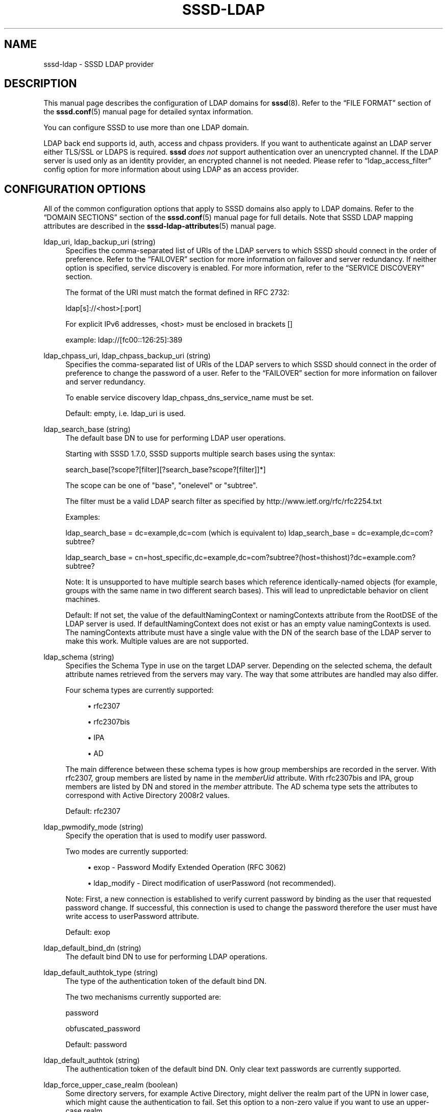 '\" t
.\"     Title: sssd-ldap
.\"    Author: The SSSD upstream - https://pagure.io/SSSD/sssd/
.\" Generator: DocBook XSL Stylesheets vsnapshot <http://docbook.sf.net/>
.\"      Date: 12/09/2020
.\"    Manual: File Formats and Conventions
.\"    Source: SSSD
.\"  Language: English
.\"
.TH "SSSD\-LDAP" "5" "12/09/2020" "SSSD" "File Formats and Conventions"
.\" -----------------------------------------------------------------
.\" * Define some portability stuff
.\" -----------------------------------------------------------------
.\" ~~~~~~~~~~~~~~~~~~~~~~~~~~~~~~~~~~~~~~~~~~~~~~~~~~~~~~~~~~~~~~~~~
.\" http://bugs.debian.org/507673
.\" http://lists.gnu.org/archive/html/groff/2009-02/msg00013.html
.\" ~~~~~~~~~~~~~~~~~~~~~~~~~~~~~~~~~~~~~~~~~~~~~~~~~~~~~~~~~~~~~~~~~
.ie \n(.g .ds Aq \(aq
.el       .ds Aq '
.\" -----------------------------------------------------------------
.\" * set default formatting
.\" -----------------------------------------------------------------
.\" disable hyphenation
.nh
.\" disable justification (adjust text to left margin only)
.ad l
.\" -----------------------------------------------------------------
.\" * MAIN CONTENT STARTS HERE *
.\" -----------------------------------------------------------------
.SH "NAME"
sssd-ldap \- SSSD LDAP provider
.SH "DESCRIPTION"
.PP
This manual page describes the configuration of LDAP domains for
\fBsssd\fR(8)\&. Refer to the
\(lqFILE FORMAT\(rq
section of the
\fBsssd.conf\fR(5)
manual page for detailed syntax information\&.
.PP
You can configure SSSD to use more than one LDAP domain\&.
.PP
LDAP back end supports id, auth, access and chpass providers\&. If you want to authenticate against an LDAP server either TLS/SSL or LDAPS is required\&.
\fBsssd\fR
\fIdoes not\fR
support authentication over an unencrypted channel\&. If the LDAP server is used only as an identity provider, an encrypted channel is not needed\&. Please refer to
\(lqldap_access_filter\(rq
config option for more information about using LDAP as an access provider\&.
.SH "CONFIGURATION OPTIONS"
.PP
All of the common configuration options that apply to SSSD domains also apply to LDAP domains\&. Refer to the
\(lqDOMAIN SECTIONS\(rq
section of the
\fBsssd.conf\fR(5)
manual page for full details\&. Note that SSSD LDAP mapping attributes are described in the
\fBsssd-ldap-attributes\fR(5)
manual page\&.
.PP
ldap_uri, ldap_backup_uri (string)
.RS 4
Specifies the comma\-separated list of URIs of the LDAP servers to which SSSD should connect in the order of preference\&. Refer to the
\(lqFAILOVER\(rq
section for more information on failover and server redundancy\&. If neither option is specified, service discovery is enabled\&. For more information, refer to the
\(lqSERVICE DISCOVERY\(rq
section\&.
.sp
The format of the URI must match the format defined in RFC 2732:
.sp
ldap[s]://<host>[:port]
.sp
For explicit IPv6 addresses, <host> must be enclosed in brackets []
.sp
example: ldap://[fc00::126:25]:389
.RE
.PP
ldap_chpass_uri, ldap_chpass_backup_uri (string)
.RS 4
Specifies the comma\-separated list of URIs of the LDAP servers to which SSSD should connect in the order of preference to change the password of a user\&. Refer to the
\(lqFAILOVER\(rq
section for more information on failover and server redundancy\&.
.sp
To enable service discovery ldap_chpass_dns_service_name must be set\&.
.sp
Default: empty, i\&.e\&. ldap_uri is used\&.
.RE
.PP
ldap_search_base (string)
.RS 4
The default base DN to use for performing LDAP user operations\&.
.sp
Starting with SSSD 1\&.7\&.0, SSSD supports multiple search bases using the syntax:
.sp
search_base[?scope?[filter][?search_base?scope?[filter]]*]
.sp
The scope can be one of "base", "onelevel" or "subtree"\&.
.sp
The filter must be a valid LDAP search filter as specified by http://www\&.ietf\&.org/rfc/rfc2254\&.txt
.sp
Examples:
.sp
ldap_search_base = dc=example,dc=com (which is equivalent to) ldap_search_base = dc=example,dc=com?subtree?
.sp
ldap_search_base = cn=host_specific,dc=example,dc=com?subtree?(host=thishost)?dc=example\&.com?subtree?
.sp
Note: It is unsupported to have multiple search bases which reference identically\-named objects (for example, groups with the same name in two different search bases)\&. This will lead to unpredictable behavior on client machines\&.
.sp
Default: If not set, the value of the defaultNamingContext or namingContexts attribute from the RootDSE of the LDAP server is used\&. If defaultNamingContext does not exist or has an empty value namingContexts is used\&. The namingContexts attribute must have a single value with the DN of the search base of the LDAP server to make this work\&. Multiple values are are not supported\&.
.RE
.PP
ldap_schema (string)
.RS 4
Specifies the Schema Type in use on the target LDAP server\&. Depending on the selected schema, the default attribute names retrieved from the servers may vary\&. The way that some attributes are handled may also differ\&.
.sp
Four schema types are currently supported:
.sp
.RS 4
.ie n \{\
\h'-04'\(bu\h'+03'\c
.\}
.el \{\
.sp -1
.IP \(bu 2.3
.\}
rfc2307
.RE
.sp
.RS 4
.ie n \{\
\h'-04'\(bu\h'+03'\c
.\}
.el \{\
.sp -1
.IP \(bu 2.3
.\}
rfc2307bis
.RE
.sp
.RS 4
.ie n \{\
\h'-04'\(bu\h'+03'\c
.\}
.el \{\
.sp -1
.IP \(bu 2.3
.\}
IPA
.RE
.sp
.RS 4
.ie n \{\
\h'-04'\(bu\h'+03'\c
.\}
.el \{\
.sp -1
.IP \(bu 2.3
.\}
AD
.RE
.sp
The main difference between these schema types is how group memberships are recorded in the server\&. With rfc2307, group members are listed by name in the
\fImemberUid\fR
attribute\&. With rfc2307bis and IPA, group members are listed by DN and stored in the
\fImember\fR
attribute\&. The AD schema type sets the attributes to correspond with Active Directory 2008r2 values\&.
.sp
Default: rfc2307
.RE
.PP
ldap_pwmodify_mode (string)
.RS 4
Specify the operation that is used to modify user password\&.
.sp
Two modes are currently supported:
.sp
.RS 4
.ie n \{\
\h'-04'\(bu\h'+03'\c
.\}
.el \{\
.sp -1
.IP \(bu 2.3
.\}
exop \- Password Modify Extended Operation (RFC 3062)
.RE
.sp
.RS 4
.ie n \{\
\h'-04'\(bu\h'+03'\c
.\}
.el \{\
.sp -1
.IP \(bu 2.3
.\}
ldap_modify \- Direct modification of userPassword (not recommended)\&.
.RE
.sp
Note: First, a new connection is established to verify current password by binding as the user that requested password change\&. If successful, this connection is used to change the password therefore the user must have write access to userPassword attribute\&.
.sp
Default: exop
.RE
.PP
ldap_default_bind_dn (string)
.RS 4
The default bind DN to use for performing LDAP operations\&.
.RE
.PP
ldap_default_authtok_type (string)
.RS 4
The type of the authentication token of the default bind DN\&.
.sp
The two mechanisms currently supported are:
.sp
password
.sp
obfuscated_password
.sp
Default: password
.RE
.PP
ldap_default_authtok (string)
.RS 4
The authentication token of the default bind DN\&. Only clear text passwords are currently supported\&.
.RE
.PP
ldap_force_upper_case_realm (boolean)
.RS 4
Some directory servers, for example Active Directory, might deliver the realm part of the UPN in lower case, which might cause the authentication to fail\&. Set this option to a non\-zero value if you want to use an upper\-case realm\&.
.sp
Default: false
.RE
.PP
ldap_enumeration_refresh_timeout (integer)
.RS 4
Specifies how many seconds SSSD has to wait before refreshing its cache of enumerated records\&.
.sp
Default: 300
.RE
.PP
ldap_purge_cache_timeout (integer)
.RS 4
Determine how often to check the cache for inactive entries (such as groups with no members and users who have never logged in) and remove them to save space\&.
.sp
Setting this option to zero will disable the cache cleanup operation\&. Please note that if enumeration is enabled, the cleanup task is required in order to detect entries removed from the server and can\*(Aqt be disabled\&. By default, the cleanup task will run every 3 hours with enumeration enabled\&.
.sp
Default: 0 (disabled)
.RE
.PP
ldap_group_nesting_level (integer)
.RS 4
If ldap_schema is set to a schema format that supports nested groups (e\&.g\&. RFC2307bis), then this option controls how many levels of nesting SSSD will follow\&. This option has no effect on the RFC2307 schema\&.
.sp
Note: This option specifies the guaranteed level of nested groups to be processed for any lookup\&. However, nested groups beyond this limit
\fImay be\fR
returned if previous lookups already resolved the deeper nesting levels\&. Also, subsequent lookups for other groups may enlarge the result set for original lookup if re\-queried\&.
.sp
If ldap_group_nesting_level is set to 0 then no nested groups are processed at all\&. However, when connected to Active\-Directory Server 2008 and later using
\(lqid_provider=ad\(rq
it is furthermore required to disable usage of Token\-Groups by setting ldap_use_tokengroups to false in order to restrict group nesting\&.
.sp
Default: 2
.RE
.PP
ldap_use_tokengroups
.RS 4
This options enables or disables use of Token\-Groups attribute when performing initgroup for users from Active Directory Server 2008 and later\&.
.sp
Default: True for AD and IPA otherwise False\&.
.RE
.PP
ldap_host_search_base (string)
.RS 4
Optional\&. Use the given string as search base for host objects\&.
.sp
See
\(lqldap_search_base\(rq
for information about configuring multiple search bases\&.
.sp
Default: the value of
\fIldap_search_base\fR
.RE
.PP
ldap_service_search_base (string)
.RS 4
An optional base DN, search scope and LDAP filter to restrict LDAP searches for this attribute type\&.
.sp
syntax:
.sp
.if n \{\
.RS 4
.\}
.nf
search_base[?scope?[filter][?search_base?scope?[filter]]*]
.fi
.if n \{\
.RE
.\}
.sp
The scope can be one of "base", "onelevel" or "subtree"\&. The scope functions as specified in section 4\&.5\&.1\&.2 of http://tools\&.ietf\&.org/html/rfc4511
.sp
The filter must be a valid LDAP search filter as specified by http://www\&.ietf\&.org/rfc/rfc2254\&.txt
.sp
For examples of this syntax, please refer to the
\(lqldap_search_base\(rq
examples section\&.
.sp
Default: the value of
\fIldap_search_base\fR
.sp
Please note that specifying scope or filter is not supported for searches against an Active Directory Server that might yield a large number of results and trigger the Range Retrieval extension in the response\&.
.RE
.PP
ldap_search_timeout (integer)
.RS 4
Specifies the timeout (in seconds) that ldap searches are allowed to run before they are cancelled and cached results are returned (and offline mode is entered)
.sp
Note: this option is subject to change in future versions of the SSSD\&. It will likely be replaced at some point by a series of timeouts for specific lookup types\&.
.sp
Default: 6
.RE
.PP
ldap_enumeration_search_timeout (integer)
.RS 4
Specifies the timeout (in seconds) that ldap searches for user and group enumerations are allowed to run before they are cancelled and cached results are returned (and offline mode is entered)
.sp
Default: 60
.RE
.PP
ldap_network_timeout (integer)
.RS 4
Specifies the timeout (in seconds) after which the
\fBpoll\fR(2)/\fBselect\fR(2)
following a
\fBconnect\fR(2)
returns in case of no activity\&.
.sp
Default: 6
.RE
.PP
ldap_opt_timeout (integer)
.RS 4
Specifies a timeout (in seconds) after which calls to synchronous LDAP APIs will abort if no response is received\&. Also controls the timeout when communicating with the KDC in case of SASL bind, the timeout of an LDAP bind operation, password change extended operation and the StartTLS operation\&.
.sp
Default: 8
.RE
.PP
ldap_connection_expire_timeout (integer)
.RS 4
Specifies a timeout (in seconds) that a connection to an LDAP server will be maintained\&. After this time, the connection will be re\-established\&. If used in parallel with SASL/GSSAPI, the sooner of the two values (this value vs\&. the TGT lifetime) will be used\&.
.sp
Default: 900 (15 minutes)
.RE
.PP
ldap_page_size (integer)
.RS 4
Specify the number of records to retrieve from LDAP in a single request\&. Some LDAP servers enforce a maximum limit per\-request\&.
.sp
Default: 1000
.RE
.PP
ldap_disable_paging (boolean)
.RS 4
Disable the LDAP paging control\&. This option should be used if the LDAP server reports that it supports the LDAP paging control in its RootDSE but it is not enabled or does not behave properly\&.
.sp
Example: OpenLDAP servers with the paging control module installed on the server but not enabled will report it in the RootDSE but be unable to use it\&.
.sp
Example: 389 DS has a bug where it can only support a one paging control at a time on a single connection\&. On busy clients, this can result in some requests being denied\&.
.sp
Default: False
.RE
.PP
ldap_disable_range_retrieval (boolean)
.RS 4
Disable Active Directory range retrieval\&.
.sp
Active Directory limits the number of members to be retrieved in a single lookup using the MaxValRange policy (which defaults to 1500 members)\&. If a group contains more members, the reply would include an AD\-specific range extension\&. This option disables parsing of the range extension, therefore large groups will appear as having no members\&.
.sp
Default: False
.RE
.PP
ldap_sasl_minssf (integer)
.RS 4
When communicating with an LDAP server using SASL, specify the minimum security level necessary to establish the connection\&. The values of this option are defined by OpenLDAP\&.
.sp
Default: Use the system default (usually specified by ldap\&.conf)
.RE
.PP
ldap_deref_threshold (integer)
.RS 4
Specify the number of group members that must be missing from the internal cache in order to trigger a dereference lookup\&. If less members are missing, they are looked up individually\&.
.sp
You can turn off dereference lookups completely by setting the value to 0\&. Please note that there are some codepaths in SSSD, like the IPA HBAC provider, that are only implemented using the dereference call, so even with dereference explicitly disabled, those parts will still use dereference if the server supports it and advertises the dereference control in the rootDSE object\&.
.sp
A dereference lookup is a means of fetching all group members in a single LDAP call\&. Different LDAP servers may implement different dereference methods\&. The currently supported servers are 389/RHDS, OpenLDAP and Active Directory\&.
.sp
\fINote:\fR
If any of the search bases specifies a search filter, then the dereference lookup performance enhancement will be disabled regardless of this setting\&.
.sp
Default: 10
.RE
.PP
ldap_tls_reqcert (string)
.RS 4
Specifies what checks to perform on server certificates in a TLS session, if any\&. It can be specified as one of the following values:
.sp
\fInever\fR
= The client will not request or check any server certificate\&.
.sp
\fIallow\fR
= The server certificate is requested\&. If no certificate is provided, the session proceeds normally\&. If a bad certificate is provided, it will be ignored and the session proceeds normally\&.
.sp
\fItry\fR
= The server certificate is requested\&. If no certificate is provided, the session proceeds normally\&. If a bad certificate is provided, the session is immediately terminated\&.
.sp
\fIdemand\fR
= The server certificate is requested\&. If no certificate is provided, or a bad certificate is provided, the session is immediately terminated\&.
.sp
\fIhard\fR
= Same as
\(lqdemand\(rq
.sp
Default: hard
.RE
.PP
ldap_tls_cacert (string)
.RS 4
Specifies the file that contains certificates for all of the Certificate Authorities that
\fBsssd\fR
will recognize\&.
.sp
Default: use OpenLDAP defaults, typically in
/etc/openldap/ldap\&.conf
.RE
.PP
ldap_tls_cacertdir (string)
.RS 4
Specifies the path of a directory that contains Certificate Authority certificates in separate individual files\&. Typically the file names need to be the hash of the certificate followed by \*(Aq\&.0\*(Aq\&. If available,
\fBcacertdir_rehash\fR
can be used to create the correct names\&.
.sp
Default: use OpenLDAP defaults, typically in
/etc/openldap/ldap\&.conf
.RE
.PP
ldap_tls_cert (string)
.RS 4
Specifies the file that contains the certificate for the client\*(Aqs key\&.
.sp
Default: not set
.RE
.PP
ldap_tls_key (string)
.RS 4
Specifies the file that contains the client\*(Aqs key\&.
.sp
Default: not set
.RE
.PP
ldap_tls_cipher_suite (string)
.RS 4
Specifies acceptable cipher suites\&. Typically this is a colon separated list\&. See
\fBldap.conf\fR(5)
for format\&.
.sp
Default: use OpenLDAP defaults, typically in
/etc/openldap/ldap\&.conf
.RE
.PP
ldap_id_use_start_tls (boolean)
.RS 4
Specifies that the id_provider connection must also use
tls
to protect the channel\&.
.sp
Default: false
.RE
.PP
ldap_id_mapping (boolean)
.RS 4
Specifies that SSSD should attempt to map user and group IDs from the ldap_user_objectsid and ldap_group_objectsid attributes instead of relying on ldap_user_uid_number and ldap_group_gid_number\&.
.sp
Currently this feature supports only ActiveDirectory objectSID mapping\&.
.sp
Default: false
.RE
.PP
ldap_min_id, ldap_max_id (integer)
.RS 4
In contrast to the SID based ID mapping which is used if ldap_id_mapping is set to true the allowed ID range for ldap_user_uid_number and ldap_group_gid_number is unbound\&. In a setup with sub/trusted\-domains this might lead to ID collisions\&. To avoid collisions ldap_min_id and ldap_max_id can be set to restrict the allowed range for the IDs which are read directly from the server\&. Sub\-domains can then pick other ranges to map IDs\&.
.sp
Default: not set (both options are set to 0)
.RE
.PP
ldap_sasl_mech (string)
.RS 4
Specify the SASL mechanism to use\&. Currently only GSSAPI and GSS\-SPNEGO are tested and supported\&.
.sp
If the backend supports sub\-domains the value of ldap_sasl_mech is automatically inherited to the sub\-domains\&. If a different value is needed for a sub\-domain it can be overwritten by setting ldap_sasl_mech for this sub\-domain explicitly\&. Please see TRUSTED DOMAIN SECTION in
\fBsssd.conf\fR(5)
for details\&.
.sp
Default: not set
.RE
.PP
ldap_sasl_authid (string)
.RS 4
Specify the SASL authorization id to use\&. When GSSAPI/GSS\-SPNEGO are used, this represents the Kerberos principal used for authentication to the directory\&. This option can either contain the full principal (for example host/myhost@EXAMPLE\&.COM) or just the principal name (for example host/myhost)\&. By default, the value is not set and the following principals are used:
.sp
.if n \{\
.RS 4
.\}
.nf
hostname@REALM
netbiosname$@REALM
host/hostname@REALM
*$@REALM
host/*@REALM
host/*
                            
.fi
.if n \{\
.RE
.\}
.sp
If none of them are found, the first principal in keytab is returned\&.
.sp
Default: host/hostname@REALM
.RE
.PP
ldap_sasl_realm (string)
.RS 4
Specify the SASL realm to use\&. When not specified, this option defaults to the value of krb5_realm\&. If the ldap_sasl_authid contains the realm as well, this option is ignored\&.
.sp
Default: the value of krb5_realm\&.
.RE
.PP
ldap_sasl_canonicalize (boolean)
.RS 4
If set to true, the LDAP library would perform a reverse lookup to canonicalize the host name during a SASL bind\&.
.sp
Default: false;
.RE
.PP
ldap_krb5_keytab (string)
.RS 4
Specify the keytab to use when using SASL/GSSAPI/GSS\-SPNEGO\&.
.sp
Default: System keytab, normally
/etc/krb5\&.keytab
.RE
.PP
ldap_krb5_init_creds (boolean)
.RS 4
Specifies that the id_provider should init Kerberos credentials (TGT)\&. This action is performed only if SASL is used and the mechanism selected is GSSAPI or GSS\-SPNEGO\&.
.sp
Default: true
.RE
.PP
ldap_krb5_ticket_lifetime (integer)
.RS 4
Specifies the lifetime in seconds of the TGT if GSSAPI or GSS\-SPNEGO is used\&.
.sp
Default: 86400 (24 hours)
.RE
.PP
krb5_server, krb5_backup_server (string)
.RS 4
Specifies the comma\-separated list of IP addresses or hostnames of the Kerberos servers to which SSSD should connect in the order of preference\&. For more information on failover and server redundancy, see the
\(lqFAILOVER\(rq
section\&. An optional port number (preceded by a colon) may be appended to the addresses or hostnames\&. If empty, service discovery is enabled \- for more information, refer to the
\(lqSERVICE DISCOVERY\(rq
section\&.
.sp
When using service discovery for KDC or kpasswd servers, SSSD first searches for DNS entries that specify _udp as the protocol and falls back to _tcp if none are found\&.
.sp
This option was named
\(lqkrb5_kdcip\(rq
in earlier releases of SSSD\&. While the legacy name is recognized for the time being, users are advised to migrate their config files to use
\(lqkrb5_server\(rq
instead\&.
.RE
.PP
krb5_realm (string)
.RS 4
Specify the Kerberos REALM (for SASL/GSSAPI/GSS\-SPNEGO auth)\&.
.sp
Default: System defaults, see
/etc/krb5\&.conf
.RE
.PP
krb5_canonicalize (boolean)
.RS 4
Specifies if the host principal should be canonicalized when connecting to LDAP server\&. This feature is available with MIT Kerberos >= 1\&.7
.sp
Default: false
.RE
.PP
krb5_use_kdcinfo (boolean)
.RS 4
Specifies if the SSSD should instruct the Kerberos libraries what realm and which KDCs to use\&. This option is on by default, if you disable it, you need to configure the Kerberos library using the
\fBkrb5.conf\fR(5)
configuration file\&.
.sp
See the
\fBsssd_krb5_locator_plugin\fR(8)
manual page for more information on the locator plugin\&.
.sp
Default: true
.RE
.PP
ldap_pwd_policy (string)
.RS 4
Select the policy to evaluate the password expiration on the client side\&. The following values are allowed:
.sp
\fInone\fR
\- No evaluation on the client side\&. This option cannot disable server\-side password policies\&.
.sp
\fIshadow\fR
\- Use
\fBshadow\fR(5)
style attributes to evaluate if the password has expired\&.
.sp
\fImit_kerberos\fR
\- Use the attributes used by MIT Kerberos to determine if the password has expired\&. Use chpass_provider=krb5 to update these attributes when the password is changed\&.
.sp
Default: none
.sp
\fINote\fR: if a password policy is configured on server side, it always takes precedence over policy set with this option\&.
.RE
.PP
ldap_referrals (boolean)
.RS 4
Specifies whether automatic referral chasing should be enabled\&.
.sp
Please note that sssd only supports referral chasing when it is compiled with OpenLDAP version 2\&.4\&.13 or higher\&.
.sp
Chasing referrals may incur a performance penalty in environments that use them heavily, a notable example is Microsoft Active Directory\&. If your setup does not in fact require the use of referrals, setting this option to false might bring a noticeable performance improvement\&.
.sp
Default: true
.RE
.PP
ldap_dns_service_name (string)
.RS 4
Specifies the service name to use when service discovery is enabled\&.
.sp
Default: ldap
.RE
.PP
ldap_chpass_dns_service_name (string)
.RS 4
Specifies the service name to use to find an LDAP server which allows password changes when service discovery is enabled\&.
.sp
Default: not set, i\&.e\&. service discovery is disabled
.RE
.PP
ldap_chpass_update_last_change (bool)
.RS 4
Specifies whether to update the ldap_user_shadow_last_change attribute with days since the Epoch after a password change operation\&.
.sp
Default: False
.RE
.PP
ldap_access_filter (string)
.RS 4
If using access_provider = ldap and ldap_access_order = filter (default), this option is mandatory\&. It specifies an LDAP search filter criteria that must be met for the user to be granted access on this host\&. If access_provider = ldap, ldap_access_order = filter and this option is not set, it will result in all users being denied access\&. Use access_provider = permit to change this default behavior\&. Please note that this filter is applied on the LDAP user entry only and thus filtering based on nested groups may not work (e\&.g\&. memberOf attribute on AD entries points only to direct parents)\&. If filtering based on nested groups is required, please see
\fBsssd-simple\fR(5)\&.
.sp
Example:
.sp
.if n \{\
.RS 4
.\}
.nf
access_provider = ldap
ldap_access_filter = (employeeType=admin)
                        
.fi
.if n \{\
.RE
.\}
.sp
This example means that access to this host is restricted to users whose employeeType attribute is set to "admin"\&.
.sp
Offline caching for this feature is limited to determining whether the user\*(Aqs last online login was granted access permission\&. If they were granted access during their last login, they will continue to be granted access while offline and vice versa\&.
.sp
Default: Empty
.RE
.PP
ldap_account_expire_policy (string)
.RS 4
With this option a client side evaluation of access control attributes can be enabled\&.
.sp
Please note that it is always recommended to use server side access control, i\&.e\&. the LDAP server should deny the bind request with a suitable error code even if the password is correct\&.
.sp
The following values are allowed:
.sp
\fIshadow\fR: use the value of ldap_user_shadow_expire to determine if the account is expired\&.
.sp
\fIad\fR: use the value of the 32bit field ldap_user_ad_user_account_control and allow access if the second bit is not set\&. If the attribute is missing access is granted\&. Also the expiration time of the account is checked\&.
.sp
\fIrhds\fR,
\fIipa\fR,
\fI389ds\fR: use the value of ldap_ns_account_lock to check if access is allowed or not\&.
.sp
\fInds\fR: the values of ldap_user_nds_login_allowed_time_map, ldap_user_nds_login_disabled and ldap_user_nds_login_expiration_time are used to check if access is allowed\&. If both attributes are missing access is granted\&.
\fI This is an experimental feature, please use https://pagure\&.io/SSSD/sssd/ to report any issues\&. \fR
.sp
Please note that the ldap_access_order configuration option
\fImust\fR
include
\(lqexpire\(rq
in order for the ldap_account_expire_policy option to work\&.
.sp
Default: Empty
.RE
.PP
ldap_access_order (string)
.RS 4
Comma separated list of access control options\&. Allowed values are:
.sp
\fIfilter\fR: use ldap_access_filter
.sp
\fIlockout\fR: use account locking\&. If set, this option denies access in case that ldap attribute \*(AqpwdAccountLockedTime\*(Aq is present and has value of \*(Aq000001010000Z\*(Aq\&. Please see the option ldap_pwdlockout_dn\&. Please note that \*(Aqaccess_provider = ldap\*(Aq must be set for this feature to work\&.
.sp
\fI Please note that this option is superseded by the \fR\fI\(lqppolicy\(rq\fR\fI option and might be removed in a future release\&. \fR
.sp
\fIppolicy\fR: use account locking\&. If set, this option denies access in case that ldap attribute \*(AqpwdAccountLockedTime\*(Aq is present and has value of \*(Aq000001010000Z\*(Aq or represents any time in the past\&. The value of the \*(AqpwdAccountLockedTime\*(Aq attribute must end with \*(AqZ\*(Aq, which denotes the UTC time zone\&. Other time zones are not currently supported and will result in "access\-denied" when users attempt to log in\&. Please see the option ldap_pwdlockout_dn\&. Please note that \*(Aqaccess_provider = ldap\*(Aq must be set for this feature to work\&.
.sp
\fIexpire\fR: use ldap_account_expire_policy
.sp
\fIpwd_expire_policy_reject, pwd_expire_policy_warn, pwd_expire_policy_renew: \fR
These options are useful if users are interested in being warned that password is about to expire and authentication is based on using a different method than passwords \- for example SSH keys\&.
.sp
The difference between these options is the action taken if user password is expired: pwd_expire_policy_reject \- user is denied to log in, pwd_expire_policy_warn \- user is still able to log in, pwd_expire_policy_renew \- user is prompted to change his password immediately\&.
.sp
Note If user password is expired no explicit message is prompted by SSSD\&.
.sp
Please note that \*(Aqaccess_provider = ldap\*(Aq must be set for this feature to work\&. Also \*(Aqldap_pwd_policy\*(Aq must be set to an appropriate password policy\&.
.sp
\fIauthorized_service\fR: use the authorizedService attribute to determine access
.sp
\fIhost\fR: use the host attribute to determine access
.sp
\fIrhost\fR: use the rhost attribute to determine whether remote host can access
.sp
Please note, rhost field in pam is set by application, it is better to check what the application sends to pam, before enabling this access control option
.sp
Default: filter
.sp
Please note that it is a configuration error if a value is used more than once\&.
.RE
.PP
ldap_pwdlockout_dn (string)
.RS 4
This option specifies the DN of password policy entry on LDAP server\&. Please note that absence of this option in sssd\&.conf in case of enabled account lockout checking will yield access denied as ppolicy attributes on LDAP server cannot be checked properly\&.
.sp
Example: cn=ppolicy,ou=policies,dc=example,dc=com
.sp
Default: cn=ppolicy,ou=policies,$ldap_search_base
.RE
.PP
ldap_deref (string)
.RS 4
Specifies how alias dereferencing is done when performing a search\&. The following options are allowed:
.sp
\fInever\fR: Aliases are never dereferenced\&.
.sp
\fIsearching\fR: Aliases are dereferenced in subordinates of the base object, but not in locating the base object of the search\&.
.sp
\fIfinding\fR: Aliases are only dereferenced when locating the base object of the search\&.
.sp
\fIalways\fR: Aliases are dereferenced both in searching and in locating the base object of the search\&.
.sp
Default: Empty (this is handled as
\fInever\fR
by the LDAP client libraries)
.RE
.PP
ldap_rfc2307_fallback_to_local_users (boolean)
.RS 4
Allows to retain local users as members of an LDAP group for servers that use the RFC2307 schema\&.
.sp
In some environments where the RFC2307 schema is used, local users are made members of LDAP groups by adding their names to the memberUid attribute\&. The self\-consistency of the domain is compromised when this is done, so SSSD would normally remove the "missing" users from the cached group memberships as soon as nsswitch tries to fetch information about the user via getpw*() or initgroups() calls\&.
.sp
This option falls back to checking if local users are referenced, and caches them so that later initgroups() calls will augment the local users with the additional LDAP groups\&.
.sp
Default: false
.RE
.PP
wildcard_limit (integer)
.RS 4
Specifies an upper limit on the number of entries that are downloaded during a wildcard lookup\&.
.sp
At the moment, only the InfoPipe responder supports wildcard lookups\&.
.sp
Default: 1000 (often the size of one page)
.RE
.SH "SUDO OPTIONS"
.PP
The detailed instructions for configuration of sudo_provider are in the manual page
\fBsssd-sudo\fR(5)\&.
.PP
.PP
ldap_sudo_full_refresh_interval (integer)
.RS 4
How many seconds SSSD will wait between executing a full refresh of sudo rules (which downloads all rules that are stored on the server)\&.
.sp
The value must be greater than
\fIldap_sudo_smart_refresh_interval \fR
.sp
Default: 21600 (6 hours)
.RE
.PP
ldap_sudo_smart_refresh_interval (integer)
.RS 4
How many seconds SSSD has to wait before executing a smart refresh of sudo rules (which downloads all rules that have USN higher than the highest server USN value that is currently known by SSSD)\&.
.sp
If USN attributes are not supported by the server, the modifyTimestamp attribute is used instead\&.
.sp
\fINote:\fR
the highest USN value can be updated by three tasks: 1) By sudo full and smart refresh (if updated rules are found), 2) by enumeration of users and groups (if enabled and updated users or groups are found) and 3) by reconnecting to the server (by default every 15 minutes, see
\fIldap_connection_expire_timeout\fR)\&.
.sp
Default: 900 (15 minutes)
.RE
.PP
ldap_sudo_use_host_filter (boolean)
.RS 4
If true, SSSD will download only rules that are applicable to this machine (using the IPv4 or IPv6 host/network addresses and hostnames)\&.
.sp
Default: true
.RE
.PP
ldap_sudo_hostnames (string)
.RS 4
Space separated list of hostnames or fully qualified domain names that should be used to filter the rules\&.
.sp
If this option is empty, SSSD will try to discover the hostname and the fully qualified domain name automatically\&.
.sp
If
\fIldap_sudo_use_host_filter\fR
is
\fIfalse\fR
then this option has no effect\&.
.sp
Default: not specified
.RE
.PP
ldap_sudo_ip (string)
.RS 4
Space separated list of IPv4 or IPv6 host/network addresses that should be used to filter the rules\&.
.sp
If this option is empty, SSSD will try to discover the addresses automatically\&.
.sp
If
\fIldap_sudo_use_host_filter\fR
is
\fIfalse\fR
then this option has no effect\&.
.sp
Default: not specified
.RE
.PP
ldap_sudo_include_netgroups (boolean)
.RS 4
If true then SSSD will download every rule that contains a netgroup in sudoHost attribute\&.
.sp
If
\fIldap_sudo_use_host_filter\fR
is
\fIfalse\fR
then this option has no effect\&.
.sp
Default: true
.RE
.PP
ldap_sudo_include_regexp (boolean)
.RS 4
If true then SSSD will download every rule that contains a wildcard in sudoHost attribute\&.
.sp
If
\fIldap_sudo_use_host_filter\fR
is
\fIfalse\fR
then this option has no effect\&.
.if n \{\
.sp
.\}
.RS 4
.it 1 an-trap
.nr an-no-space-flag 1
.nr an-break-flag 1
.br
.ps +1
\fBNote\fR
.ps -1
.br
Using wildcard is an operation that is very costly to evaluate on the LDAP server side!
.sp .5v
.RE
Default: false
.RE
.PP
This manual page only describes attribute name mapping\&. For detailed explanation of sudo related attribute semantics, see
\fBsudoers.ldap\fR(5)
.SH "AUTOFS OPTIONS"
.PP
Some of the defaults for the parameters below are dependent on the LDAP schema\&.
.PP
.PP
ldap_autofs_map_master_name (string)
.RS 4
The name of the automount master map in LDAP\&.
.sp
Default: auto\&.master
.RE
.PP
ldap_autofs_map_object_class (string)
.RS 4
The object class of an automount map entry in LDAP\&.
.sp
Default: nisMap (rfc2307, autofs_provider=ad), otherwise automountMap
.RE
.PP
ldap_autofs_map_name (string)
.RS 4
The name of an automount map entry in LDAP\&.
.sp
Default: nisMapName (rfc2307, autofs_provider=ad), otherwise automountMapName
.RE
.PP
ldap_autofs_entry_object_class (string)
.RS 4
The object class of an automount entry in LDAP\&. The entry usually corresponds to a mount point\&.
.sp
Default: nisObject (rfc2307, autofs_provider=ad), otherwise automount
.RE
.PP
ldap_autofs_entry_key (string)
.RS 4
The key of an automount entry in LDAP\&. The entry usually corresponds to a mount point\&.
.sp
Default: cn (rfc2307, autofs_provider=ad), otherwise automountKey
.RE
.PP
ldap_autofs_entry_value (string)
.RS 4
The key of an automount entry in LDAP\&. The entry usually corresponds to a mount point\&.
.sp
Default: nisMapEntry (rfc2307, autofs_provider=ad), otherwise automountInformation
.RE
.PP
Please note that the automounter only reads the master map on startup, so if any autofs\-related changes are made to the sssd\&.conf, you typically also need to restart the automounter daemon after restarting the SSSD\&.
.SH "ADVANCED OPTIONS"
.PP
These options are supported by LDAP domains, but they should be used with caution\&. Please include them in your configuration only if you know what you are doing\&.
.PP
ldap_netgroup_search_base (string)
.RS 4
An optional base DN, search scope and LDAP filter to restrict LDAP searches for this attribute type\&.
.sp
syntax:
.sp
.if n \{\
.RS 4
.\}
.nf
search_base[?scope?[filter][?search_base?scope?[filter]]*]
.fi
.if n \{\
.RE
.\}
.sp
The scope can be one of "base", "onelevel" or "subtree"\&. The scope functions as specified in section 4\&.5\&.1\&.2 of http://tools\&.ietf\&.org/html/rfc4511
.sp
The filter must be a valid LDAP search filter as specified by http://www\&.ietf\&.org/rfc/rfc2254\&.txt
.sp
For examples of this syntax, please refer to the
\(lqldap_search_base\(rq
examples section\&.
.sp
Default: the value of
\fIldap_search_base\fR
.sp
Please note that specifying scope or filter is not supported for searches against an Active Directory Server that might yield a large number of results and trigger the Range Retrieval extension in the response\&.
.RE
.PP
ldap_user_search_base (string)
.RS 4
An optional base DN, search scope and LDAP filter to restrict LDAP searches for this attribute type\&.
.sp
syntax:
.sp
.if n \{\
.RS 4
.\}
.nf
search_base[?scope?[filter][?search_base?scope?[filter]]*]
.fi
.if n \{\
.RE
.\}
.sp
The scope can be one of "base", "onelevel" or "subtree"\&. The scope functions as specified in section 4\&.5\&.1\&.2 of http://tools\&.ietf\&.org/html/rfc4511
.sp
The filter must be a valid LDAP search filter as specified by http://www\&.ietf\&.org/rfc/rfc2254\&.txt
.sp
For examples of this syntax, please refer to the
\(lqldap_search_base\(rq
examples section\&.
.sp
Default: the value of
\fIldap_search_base\fR
.sp
Please note that specifying scope or filter is not supported for searches against an Active Directory Server that might yield a large number of results and trigger the Range Retrieval extension in the response\&.
.RE
.PP
ldap_group_search_base (string)
.RS 4
An optional base DN, search scope and LDAP filter to restrict LDAP searches for this attribute type\&.
.sp
syntax:
.sp
.if n \{\
.RS 4
.\}
.nf
search_base[?scope?[filter][?search_base?scope?[filter]]*]
.fi
.if n \{\
.RE
.\}
.sp
The scope can be one of "base", "onelevel" or "subtree"\&. The scope functions as specified in section 4\&.5\&.1\&.2 of http://tools\&.ietf\&.org/html/rfc4511
.sp
The filter must be a valid LDAP search filter as specified by http://www\&.ietf\&.org/rfc/rfc2254\&.txt
.sp
For examples of this syntax, please refer to the
\(lqldap_search_base\(rq
examples section\&.
.sp
Default: the value of
\fIldap_search_base\fR
.sp
Please note that specifying scope or filter is not supported for searches against an Active Directory Server that might yield a large number of results and trigger the Range Retrieval extension in the response\&.
.RE
.if n \{\
.sp
.\}
.RS 4
.it 1 an-trap
.nr an-no-space-flag 1
.nr an-break-flag 1
.br
.ps +1
\fBNote\fR
.ps -1
.br
.PP
If the option
\(lqldap_use_tokengroups\(rq
is enabled, the searches against Active Directory will not be restricted and return all groups memberships, even with no GID mapping\&. It is recommended to disable this feature, if group names are not being displayed correctly\&.
.sp .5v
.RE
.PP
ldap_sudo_search_base (string)
.RS 4
An optional base DN, search scope and LDAP filter to restrict LDAP searches for this attribute type\&.
.sp
syntax:
.sp
.if n \{\
.RS 4
.\}
.nf
search_base[?scope?[filter][?search_base?scope?[filter]]*]
.fi
.if n \{\
.RE
.\}
.sp
The scope can be one of "base", "onelevel" or "subtree"\&. The scope functions as specified in section 4\&.5\&.1\&.2 of http://tools\&.ietf\&.org/html/rfc4511
.sp
The filter must be a valid LDAP search filter as specified by http://www\&.ietf\&.org/rfc/rfc2254\&.txt
.sp
For examples of this syntax, please refer to the
\(lqldap_search_base\(rq
examples section\&.
.sp
Default: the value of
\fIldap_search_base\fR
.sp
Please note that specifying scope or filter is not supported for searches against an Active Directory Server that might yield a large number of results and trigger the Range Retrieval extension in the response\&.
.RE
.PP
ldap_autofs_search_base (string)
.RS 4
An optional base DN, search scope and LDAP filter to restrict LDAP searches for this attribute type\&.
.sp
syntax:
.sp
.if n \{\
.RS 4
.\}
.nf
search_base[?scope?[filter][?search_base?scope?[filter]]*]
.fi
.if n \{\
.RE
.\}
.sp
The scope can be one of "base", "onelevel" or "subtree"\&. The scope functions as specified in section 4\&.5\&.1\&.2 of http://tools\&.ietf\&.org/html/rfc4511
.sp
The filter must be a valid LDAP search filter as specified by http://www\&.ietf\&.org/rfc/rfc2254\&.txt
.sp
For examples of this syntax, please refer to the
\(lqldap_search_base\(rq
examples section\&.
.sp
Default: the value of
\fIldap_search_base\fR
.sp
Please note that specifying scope or filter is not supported for searches against an Active Directory Server that might yield a large number of results and trigger the Range Retrieval extension in the response\&.
.RE
.SH "FAILOVER"
.PP
The failover feature allows back ends to automatically switch to a different server if the current server fails\&.
.SS "Failover Syntax"
.PP
The list of servers is given as a comma\-separated list; any number of spaces is allowed around the comma\&. The servers are listed in order of preference\&. The list can contain any number of servers\&.
.PP
For each failover\-enabled config option, two variants exist:
\fIprimary\fR
and
\fIbackup\fR\&. The idea is that servers in the primary list are preferred and backup servers are only searched if no primary servers can be reached\&. If a backup server is selected, a timeout of 31 seconds is set\&. After this timeout SSSD will periodically try to reconnect to one of the primary servers\&. If it succeeds, it will replace the current active (backup) server\&.
.SS "The Failover Mechanism"
.PP
The failover mechanism distinguishes between a machine and a service\&. The back end first tries to resolve the hostname of a given machine; if this resolution attempt fails, the machine is considered offline\&. No further attempts are made to connect to this machine for any other service\&. If the resolution attempt succeeds, the back end tries to connect to a service on this machine\&. If the service connection attempt fails, then only this particular service is considered offline and the back end automatically switches over to the next service\&. The machine is still considered online and might still be tried for another service\&.
.PP
Further connection attempts are made to machines or services marked as offline after a specified period of time; this is currently hard coded to 30 seconds\&.
.PP
If there are no more machines to try, the back end as a whole switches to offline mode, and then attempts to reconnect every 30 seconds\&.
.SS "Failover time outs and tuning"
.PP
Resolving a server to connect to can be as simple as running a single DNS query or can involve several steps, such as finding the correct site or trying out multiple host names in case some of the configured servers are not reachable\&. The more complex scenarios can take some time and SSSD needs to balance between providing enough time to finish the resolution process but on the other hand, not trying for too long before falling back to offline mode\&. If the SSSD debug logs show that the server resolution is timing out before a live server is contacted, you can consider changing the time outs\&.
.PP
This section lists the available tunables\&. Please refer to their description in the
\fBsssd.conf\fR(5), manual page\&.
.PP
dns_resolver_server_timeout
.RS 4
Time in milliseconds that sets how long would SSSD talk to a single DNS server before trying next one\&.
.sp
Default: 1000
.RE
.PP
dns_resolver_op_timeout
.RS 4
Time in seconds to tell how long would SSSD try to resolve single DNS query (e\&.g\&. resolution of a hostname or an SRV record) before trying the next hostname or discovery domain\&.
.sp
Default: 2
.RE
.PP
dns_resolver_timeout
.RS 4
How long would SSSD try to resolve a failover service\&. This service resolution internally might include several steps, such as resolving DNS SRV queries or locating the site\&.
.sp
Default: 4
.RE
.PP
For LDAP\-based providers, the resolve operation is performed as part of an LDAP connection operation\&. Therefore, also the
\(lqldap_opt_timeout>\(rq
timeout should be set to a larger value than
\(lqdns_resolver_timeout\(rq
which in turn should be set to a larger value than
\(lqdns_resolver_op_timeout\(rq
which should be larger than
\(lqdns_resolver_server_timeout\(rq\&.
.SH "SERVICE DISCOVERY"
.PP
The service discovery feature allows back ends to automatically find the appropriate servers to connect to using a special DNS query\&. This feature is not supported for backup servers\&.
.SS "Configuration"
.PP
If no servers are specified, the back end automatically uses service discovery to try to find a server\&. Optionally, the user may choose to use both fixed server addresses and service discovery by inserting a special keyword,
\(lq_srv_\(rq, in the list of servers\&. The order of preference is maintained\&. This feature is useful if, for example, the user prefers to use service discovery whenever possible, and fall back to a specific server when no servers can be discovered using DNS\&.
.SS "The domain name"
.PP
Please refer to the
\(lqdns_discovery_domain\(rq
parameter in the
\fBsssd.conf\fR(5)
manual page for more details\&.
.SS "The protocol"
.PP
The queries usually specify _tcp as the protocol\&. Exceptions are documented in respective option description\&.
.SS "See Also"
.PP
For more information on the service discovery mechanism, refer to RFC 2782\&.
.SH "ID MAPPING"
.PP
The ID\-mapping feature allows SSSD to act as a client of Active Directory without requiring administrators to extend user attributes to support POSIX attributes for user and group identifiers\&.
.PP
NOTE: When ID\-mapping is enabled, the uidNumber and gidNumber attributes are ignored\&. This is to avoid the possibility of conflicts between automatically\-assigned and manually\-assigned values\&. If you need to use manually\-assigned values, ALL values must be manually\-assigned\&.
.PP
Please note that changing the ID mapping related configuration options will cause user and group IDs to change\&. At the moment, SSSD does not support changing IDs, so the SSSD database must be removed\&. Because cached passwords are also stored in the database, removing the database should only be performed while the authentication servers are reachable, otherwise users might get locked out\&. In order to cache the password, an authentication must be performed\&. It is not sufficient to use
\fBsss_cache\fR(8)
to remove the database, rather the process consists of:
.sp
.RS 4
.ie n \{\
\h'-04'\(bu\h'+03'\c
.\}
.el \{\
.sp -1
.IP \(bu 2.3
.\}
Making sure the remote servers are reachable
.RE
.sp
.RS 4
.ie n \{\
\h'-04'\(bu\h'+03'\c
.\}
.el \{\
.sp -1
.IP \(bu 2.3
.\}
Stopping the SSSD service
.RE
.sp
.RS 4
.ie n \{\
\h'-04'\(bu\h'+03'\c
.\}
.el \{\
.sp -1
.IP \(bu 2.3
.\}
Removing the database
.RE
.sp
.RS 4
.ie n \{\
\h'-04'\(bu\h'+03'\c
.\}
.el \{\
.sp -1
.IP \(bu 2.3
.\}
Starting the SSSD service
.RE
.sp
Moreover, as the change of IDs might necessitate the adjustment of other system properties such as file and directory ownership, it\*(Aqs advisable to plan ahead and test the ID mapping configuration thoroughly\&.
.SS "Mapping Algorithm"
.PP
Active Directory provides an objectSID for every user and group object in the directory\&. This objectSID can be broken up into components that represent the Active Directory domain identity and the relative identifier (RID) of the user or group object\&.
.PP
The SSSD ID\-mapping algorithm takes a range of available UIDs and divides it into equally\-sized component sections \- called "slices"\-\&. Each slice represents the space available to an Active Directory domain\&.
.PP
When a user or group entry for a particular domain is encountered for the first time, the SSSD allocates one of the available slices for that domain\&. In order to make this slice\-assignment repeatable on different client machines, we select the slice based on the following algorithm:
.PP
The SID string is passed through the murmurhash3 algorithm to convert it to a 32\-bit hashed value\&. We then take the modulus of this value with the total number of available slices to pick the slice\&.
.PP
NOTE: It is possible to encounter collisions in the hash and subsequent modulus\&. In these situations, we will select the next available slice, but it may not be possible to reproduce the same exact set of slices on other machines (since the order that they are encountered will determine their slice)\&. In this situation, it is recommended to either switch to using explicit POSIX attributes in Active Directory (disabling ID\-mapping) or configure a default domain to guarantee that at least one is always consistent\&. See
\(lqConfiguration\(rq
for details\&.
.SS "Configuration"
.PP
Minimum configuration (in the
\(lq[domain/DOMAINNAME]\(rq
section):
.PP
.if n \{\
.RS 4
.\}
.nf
ldap_id_mapping = True
ldap_schema = ad
.fi
.if n \{\
.RE
.\}
.PP
The default configuration results in configuring 10,000 slices, each capable of holding up to 200,000 IDs, starting from 200,000 and going up to 2,000,200,000\&. This should be sufficient for most deployments\&.
.sp
.it 1 an-trap
.nr an-no-space-flag 1
.nr an-break-flag 1
.br
.ps +1
\fBAdvanced Configuration\fR
.RS 4
.PP
ldap_idmap_range_min (integer)
.RS 4
Specifies the lower bound of the range of POSIX IDs to use for mapping Active Directory user and group SIDs\&.
.sp
NOTE: This option is different from
\(lqmin_id\(rq
in that
\(lqmin_id\(rq
acts to filter the output of requests to this domain, whereas this option controls the range of ID assignment\&. This is a subtle distinction, but the good general advice would be to have
\(lqmin_id\(rq
be less\-than or equal to
\(lqldap_idmap_range_min\(rq
.sp
Default: 200000
.RE
.PP
ldap_idmap_range_max (integer)
.RS 4
Specifies the upper bound of the range of POSIX IDs to use for mapping Active Directory user and group SIDs\&.
.sp
NOTE: This option is different from
\(lqmax_id\(rq
in that
\(lqmax_id\(rq
acts to filter the output of requests to this domain, whereas this option controls the range of ID assignment\&. This is a subtle distinction, but the good general advice would be to have
\(lqmax_id\(rq
be greater\-than or equal to
\(lqldap_idmap_range_max\(rq
.sp
Default: 2000200000
.RE
.PP
ldap_idmap_range_size (integer)
.RS 4
Specifies the number of IDs available for each slice\&. If the range size does not divide evenly into the min and max values, it will create as many complete slices as it can\&.
.sp
NOTE: The value of this option must be at least as large as the highest user RID planned for use on the Active Directory server\&. User lookups and login will fail for any user whose RID is greater than this value\&.
.sp
For example, if your most recently\-added Active Directory user has objectSid=S\-1\-5\-21\-2153326666\-2176343378\-3404031434\-1107,
\(lqldap_idmap_range_size\(rq
must be at least 1108 as range size is equal to maximal SID minus minimal SID plus one (e\&.g\&. 1108 = 1107 \- 0 + 1)\&.
.sp
It is important to plan ahead for future expansion, as changing this value will result in changing all of the ID mappings on the system, leading to users with different local IDs than they previously had\&.
.sp
Default: 200000
.RE
.PP
ldap_idmap_default_domain_sid (string)
.RS 4
Specify the domain SID of the default domain\&. This will guarantee that this domain will always be assigned to slice zero in the ID map, bypassing the murmurhash algorithm described above\&.
.sp
Default: not set
.RE
.PP
ldap_idmap_default_domain (string)
.RS 4
Specify the name of the default domain\&.
.sp
Default: not set
.RE
.PP
ldap_idmap_autorid_compat (boolean)
.RS 4
Changes the behavior of the ID\-mapping algorithm to behave more similarly to winbind\*(Aqs
\(lqidmap_autorid\(rq
algorithm\&.
.sp
When this option is configured, domains will be allocated starting with slice zero and increasing monatomically with each additional domain\&.
.sp
NOTE: This algorithm is non\-deterministic (it depends on the order that users and groups are requested)\&. If this mode is required for compatibility with machines running winbind, it is recommended to also use the
\(lqldap_idmap_default_domain_sid\(rq
option to guarantee that at least one domain is consistently allocated to slice zero\&.
.sp
Default: False
.RE
.PP
ldap_idmap_helper_table_size (integer)
.RS 4
Maximal number of secondary slices that is tried when performing mapping from UNIX id to SID\&.
.sp
Note: Additional secondary slices might be generated when SID is being mapped to UNIX id and RID part of SID is out of range for secondary slices generated so far\&. If value of ldap_idmap_helper_table_size is equal to 0 then no additional secondary slices are generated\&.
.sp
Default: 10
.RE
.RE
.SS "Well\-Known SIDs"
.PP
SSSD supports to look up the names of Well\-Known SIDs, i\&.e\&. SIDs with a special hardcoded meaning\&. Since the generic users and groups related to those Well\-Known SIDs have no equivalent in a Linux/UNIX environment no POSIX IDs are available for those objects\&.
.PP
The SID name space is organized in authorities which can be seen as different domains\&. The authorities for the Well\-Known SIDs are
.sp
.RS 4
.ie n \{\
\h'-04'\(bu\h'+03'\c
.\}
.el \{\
.sp -1
.IP \(bu 2.3
.\}
Null Authority
.RE
.sp
.RS 4
.ie n \{\
\h'-04'\(bu\h'+03'\c
.\}
.el \{\
.sp -1
.IP \(bu 2.3
.\}
World Authority
.RE
.sp
.RS 4
.ie n \{\
\h'-04'\(bu\h'+03'\c
.\}
.el \{\
.sp -1
.IP \(bu 2.3
.\}
Local Authority
.RE
.sp
.RS 4
.ie n \{\
\h'-04'\(bu\h'+03'\c
.\}
.el \{\
.sp -1
.IP \(bu 2.3
.\}
Creator Authority
.RE
.sp
.RS 4
.ie n \{\
\h'-04'\(bu\h'+03'\c
.\}
.el \{\
.sp -1
.IP \(bu 2.3
.\}
NT Authority
.RE
.sp
.RS 4
.ie n \{\
\h'-04'\(bu\h'+03'\c
.\}
.el \{\
.sp -1
.IP \(bu 2.3
.\}
Built\-in
.RE
.sp
The capitalized version of these names are used as domain names when returning the fully qualified name of a Well\-Known SID\&.
.PP
Since some utilities allow to modify SID based access control information with the help of a name instead of using the SID directly SSSD supports to look up the SID by the name as well\&. To avoid collisions only the fully qualified names can be used to look up Well\-Known SIDs\&. As a result the domain names
\(lqNULL AUTHORITY\(rq,
\(lqWORLD AUTHORITY\(rq,
\(lq LOCAL AUTHORITY\(rq,
\(lqCREATOR AUTHORITY\(rq,
\(lqNT AUTHORITY\(rq
and
\(lqBUILTIN\(rq
should not be used as domain names in
sssd\&.conf\&.
.SH "EXAMPLE"
.PP
The following example assumes that SSSD is correctly configured and LDAP is set to one of the domains in the
\fI[domains]\fR
section\&.
.PP
.if n \{\
.RS 4
.\}
.nf
[domain/LDAP]
id_provider = ldap
auth_provider = ldap
ldap_uri = ldap://ldap\&.mydomain\&.org
ldap_search_base = dc=mydomain,dc=org
ldap_tls_reqcert = demand
cache_credentials = true
.fi
.if n \{\
.RE
.\}
.sp
.SH "LDAP ACCESS FILTER EXAMPLE"
.PP
The following example assumes that SSSD is correctly configured and to use the ldap_access_order=lockout\&.
.PP
.if n \{\
.RS 4
.\}
.nf
[domain/LDAP]
id_provider = ldap
auth_provider = ldap
access_provider = ldap
ldap_access_order = lockout
ldap_pwdlockout_dn = cn=ppolicy,ou=policies,dc=mydomain,dc=org
ldap_uri = ldap://ldap\&.mydomain\&.org
ldap_search_base = dc=mydomain,dc=org
ldap_tls_reqcert = demand
cache_credentials = true
.fi
.if n \{\
.RE
.\}
.sp
.SH "NOTES"
.PP
The descriptions of some of the configuration options in this manual page are based on the
\fBldap.conf\fR(5)
manual page from the OpenLDAP 2\&.4 distribution\&.
.SH "SEE ALSO"
.PP
\fBsssd\fR(8),
\fBsssd.conf\fR(5),
\fBsssd-ldap\fR(5),
\fBsssd-krb5\fR(5),
\fBsssd-simple\fR(5),
\fBsssd-ipa\fR(5),
\fBsssd-ad\fR(5),
\fBsssd-files\fR(5),
\fBsssd-sudo\fR(5),
\fBsssd-session-recording\fR(5),
\fBsss_cache\fR(8),
\fBsss_debuglevel\fR(8),
\fBsss_obfuscate\fR(8),
\fBsss_seed\fR(8),
\fBsssd_krb5_locator_plugin\fR(8),
\fBsss_ssh_authorizedkeys\fR(8), \fBsss_ssh_knownhostsproxy\fR(8),
\fBsssd-ifp\fR(5),
\fBpam_sss\fR(8)\&.
\fBsss_rpcidmapd\fR(5)
.SH "AUTHORS"
.PP
\fBThe SSSD upstream \- https://pagure\&.io/SSSD/sssd/\fR
